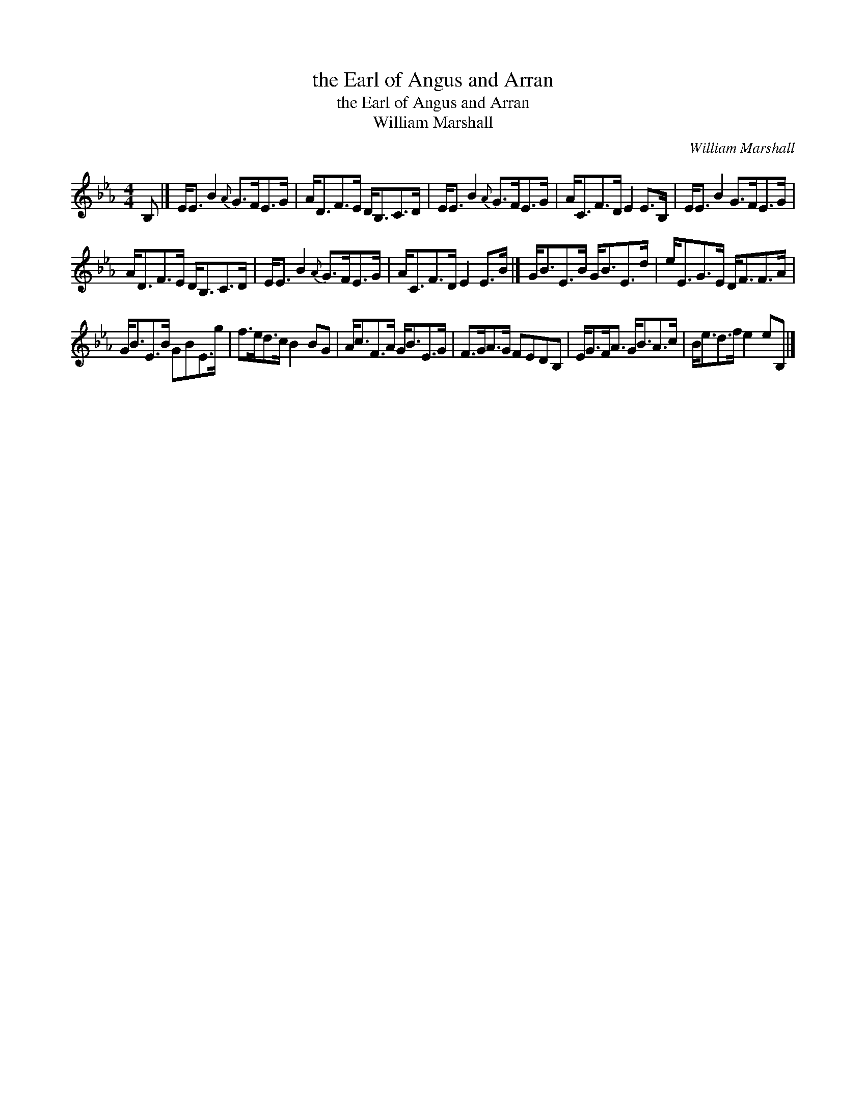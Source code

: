 X:1
T:the Earl of Angus and Arran
T:the Earl of Angus and Arran
T:William Marshall
C:William Marshall
L:1/8
M:4/4
K:Eb
V:1 treble 
V:1
 B, |] E<E B2{A} G>FE>G | A<DF>E D<B,C>D | E<E B2{A} G>FE>G | A<CF>D E2 E>B, | E<E B2 G>FE>G | %6
 A<DF>E D<B,C>D | E<E B2{A} G>FE>G | A<CF>D E2 E>B |] G<BE>B G<BE>d | e<EG>E D<FF>A | %11
 G<BE>B GBE>g | f>ed>c B2 BG | A<cF>A G<BE>G | F>GA>G FEDB, | E<GF<A G<BA>c | B<ed>f e2 eB, |] %17

